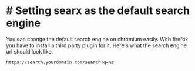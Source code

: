 * # Setting searx as the default search engine

You can change the default search engine on chromium easily.
With firefox you have to install a third party plugin for it.
Here's what the search engine url should look like.

#+begin_src shell
https://search.yourdomain.com/search?q=%s
#+end_src
